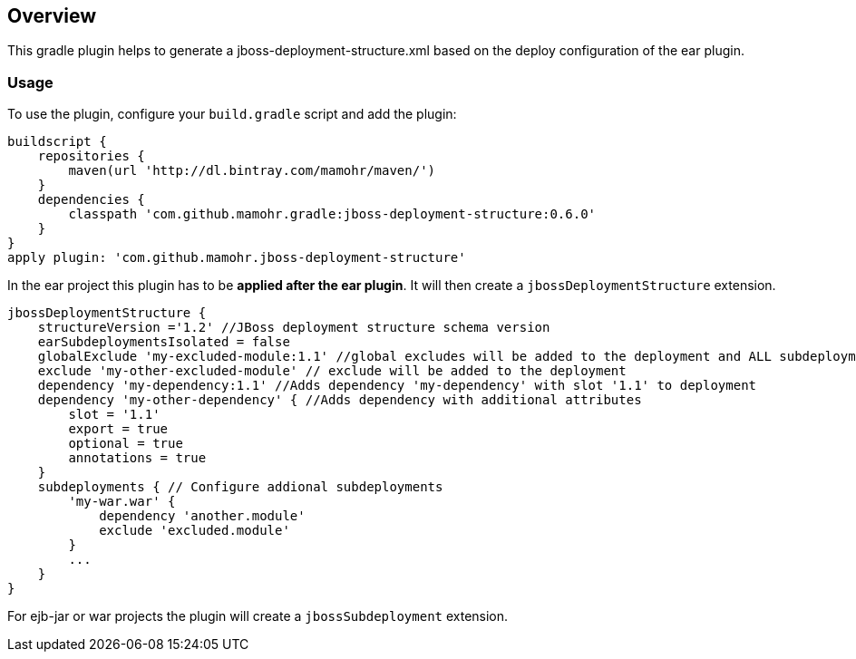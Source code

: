== Overview

This gradle plugin helps to generate a jboss-deployment-structure.xml based on the deploy configuration of the ear plugin.

=== Usage

To use the plugin, configure your `build.gradle` script and add the plugin:

[source,groovy]
----
buildscript {
    repositories {
        maven(url 'http://dl.bintray.com/mamohr/maven/')
    }
    dependencies {
        classpath 'com.github.mamohr.gradle:jboss-deployment-structure:0.6.0'
    }
}
apply plugin: 'com.github.mamohr.jboss-deployment-structure'
----

In the ear project this plugin has to be *applied after the ear plugin*. It will then create a `jbossDeploymentStructure` extension.

----
jbossDeploymentStructure {
    structureVersion ='1.2' //JBoss deployment structure schema version
    earSubdeploymentsIsolated = false
    globalExclude 'my-excluded-module:1.1' //global excludes will be added to the deployment and ALL subdeployments
    exclude 'my-other-excluded-module' // exclude will be added to the deployment
    dependency 'my-dependency:1.1' //Adds dependency 'my-dependency' with slot '1.1' to deployment
    dependency 'my-other-dependency' { //Adds dependency with additional attributes
        slot = '1.1'
        export = true
        optional = true
        annotations = true
    }
    subdeployments { // Configure addional subdeployments
        'my-war.war' {
            dependency 'another.module'
            exclude 'excluded.module'
        }
        ...
    }
}
----

For ejb-jar or war projects the plugin will create a `jbossSubdeployment` extension.

